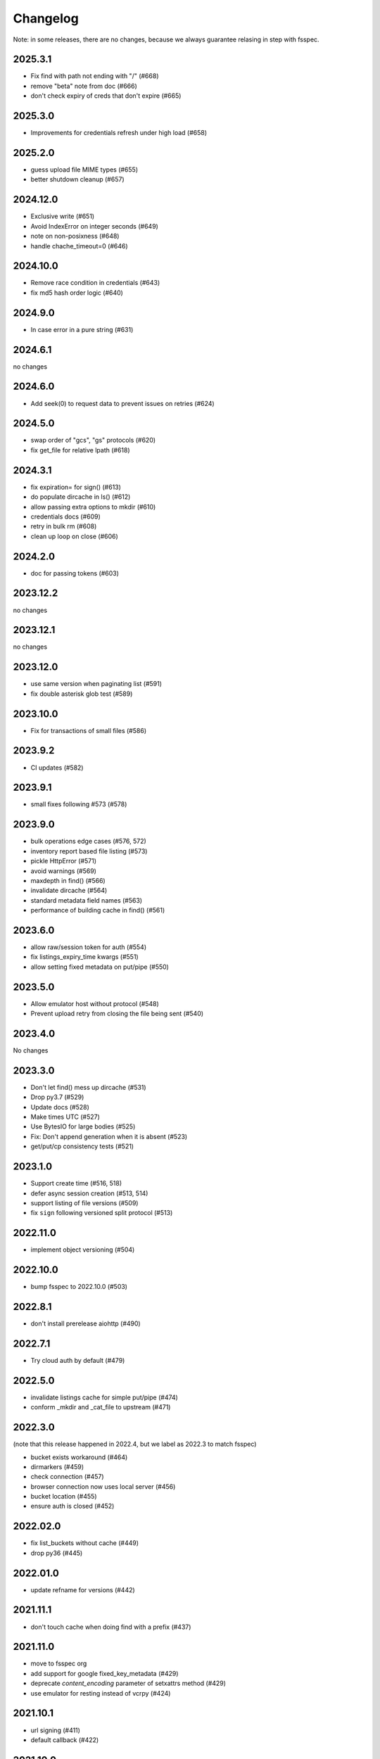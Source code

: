 Changelog
=========

Note: in some releases, there are no changes, because we always guarantee
relasing in step with fsspec.

2025.3.1
--------

* Fix find with path not ending with "/" (#668)
* remove "beta" note from doc (#666)
* don't check expiry of creds that don't expire (#665)

2025.3.0
--------

* Improvements for credentials refresh under high load (#658)

2025.2.0
--------

* guess upload file MIME types (#655)
* better shutdown cleanup (#657)

2024.12.0
---------

* Exclusive write (#651)
* Avoid IndexError on integer seconds (#649)
* note on non-posixness (#648)
* handle chache_timeout=0 (#646)

2024.10.0
---------

* Remove race condition in credentials (#643)
* fix md5 hash order logic (#640)

2024.9.0
--------

* In case error in a pure string (#631)

2024.6.1
--------

no changes

2024.6.0
--------

* Add seek(0) to request data to prevent issues on retries (#624)

2024.5.0
--------

* swap order of "gcs", "gs" protocols (#620)
* fix get_file for relative lpath (#618)

2024.3.1
--------

* fix expiration= for sign() (#613)
* do populate dircache in ls() (#612)
* allow passing extra options to mkdir (#610)
* credentials docs (#609)
* retry in bulk rm (#608)
* clean up loop on close (#606)

2024.2.0
--------

* doc for passing tokens (#603)

2023.12.2
---------

no changes

2023.12.1
---------

no changes

2023.12.0
---------

* use same version when paginating list (#591)
* fix double asterisk glob test (#589)

2023.10.0
---------

* Fix for transactions of small files (#586)

2023.9.2
--------

* CI updates (#582)

2023.9.1
--------

* small fixes following #573 (#578)

2023.9.0
--------

* bulk operations edge cases (#576, 572)
* inventory report based file listing (#573)
* pickle HttpError (#571)
* avoid warnings (#569)
* maxdepth in find() (#566)
* invalidate dircache (#564)
* standard metadata field names (#563)
* performance of building cache in find() (#561)


2023.6.0
--------

* allow raw/session token for auth (#554)
* fix listings_expiry_time kwargs (#551)
* allow setting fixed metadata on put/pipe (#550)

2023.5.0
--------

* Allow emulator host without protocol (#548)
* Prevent upload retry from closing the file being sent (#540)

2023.4.0
--------

No changes

2023.3.0
--------

* Don't let find() mess up dircache (#531)
* Drop py3.7 (#529)
* Update docs (#528)
* Make times UTC (#527)
* Use BytesIO for large bodies (#525)
* Fix: Don't append generation when it is absent (#523)
* get/put/cp consistency tests (#521)

2023.1.0
--------

* Support create time (#516, 518)
* defer async session creation (#513, 514)
* support listing of file versions (#509)
* fix ``sign`` following versioned split protocol (#513)

2022.11.0
---------

* implement object versioning (#504)

2022.10.0
---------

* bump fsspec to 2022.10.0 (#503)

2022.8.1
--------

* don't install prerelease aiohttp (#490)

2022.7.1
--------

* Try cloud auth by default (#479)

2022.5.0
--------

* invalidate listings cache for simple put/pipe (#474)
* conform _mkdir and _cat_file to upstream (#471)

2022.3.0
--------

(note that this release happened in 2022.4, but we label as 2022.3 to match
fsspec)

* bucket exists workaround (#464)
* dirmarkers (#459)
* check connection (#457)
* browser connection now uses local server (#456)
* bucket location (#455)
* ensure auth is closed (#452)

2022.02.0
---------

* fix list_buckets without cache (#449)
* drop py36 (#445)

2022.01.0
---------

* update refname for versions (#442)

2021.11.1
---------

* don't touch cache when doing find with a prefix (#437)

2021.11.0
---------

* move to fsspec org
* add support for google fixed_key_metadata (#429)
* deprecate `content_encoding` parameter of setxattrs method (#429)
* use emulator for resting instead of vcrpy (#424)

2021.10.1
---------

* url signing (#411)
* default callback (#422)

2021.10.0
---------

* min version for decorator
* default callback in get (#422)

2021.09.0
---------

* correctly recognise 404 (#419)
* fix for .details due to upstream (#417)
* callbacks in get/put (#416)
* "%" in paths (#415)

2021.08.1
---------

* don't retry 404s (#406)

2021.07.0
---------

* fix find/glob with a prefix (#399)

2021.06.1
---------

* kwargs to aiohttpClient session
* graceful timeout when disconnecting at finalise (#397)

2021.06.0
---------

* negative ranges in cat_file (#394)

2021.05.0
---------

* no credentials bug fix (#390)
* use googleapis.com (#388)
* more retries (#387, 385, 380)
* Code cleanup (#381)
* license to match stated one (#378)
* deps updated (#376)

Version 2021.04.0
-----------------

* switch to calver and fsspec pin

Version 0.8.0
-------------

* keep up with fsspec 0.9.0 async
* one-shot find
* consistency checkers
* retries for intermittent issues
* timeouts
* partial cat
* http error status
* CI to GHA

Version 0.7.0
-------------

* async operations via aiohttp


Version 0.6.0
-------------

* **API-breaking**: Changed requester-pays handling for ``GCSFileSystem``.

  The ``user_project`` keyword has been removed, and has been replaced with
  the ``requester_pays`` keyword. If you're working with a ``requester_pays`` bucket
  you will need to explicitly pass ``requester_pays-True``. This will include your
  ``project`` ID in requests made to GCS.

Version 0.5.3
-------------

* ``GCSFileSystem`` now validates that the ``project`` provided, if any, matches the
  Google default project when using ``token-'google_default'`` to authenticate (:pr:`219`).
* Fixed bug in ``GCSFileSystem.cat`` on objects in requester-pays buckets (:pr:`217`).

Version 0.5.2
-------------

* Fixed bug in ``user_project`` fallback for default Google authentication (:pr:`213`)

Version 0.5.1
-------------

* ``user_project`` now falls back to the ``project`` if provided (:pr:`208`)

Version 0.5.0
-------------

* Added the ability to make requester-pays requests with the ``user_project`` parameter (:pr:`206`)

Version 0.4.0
-------------

* Improved performance when serializing filesystem objects (:pr:`182`)
* Fixed authorization errors when using ``gcsfs`` within multithreaded code (:pr:`183`, :pr:`192`)
* Added contributing instructions (:pr:`185`)
* Improved performance for :meth:`gcsfs.GCSFileSystem.info` (:pr:`187`)
* Fixed bug in :meth:`gcsfs.GCSFileSystem.info` raising an error (:pr:`190`)
